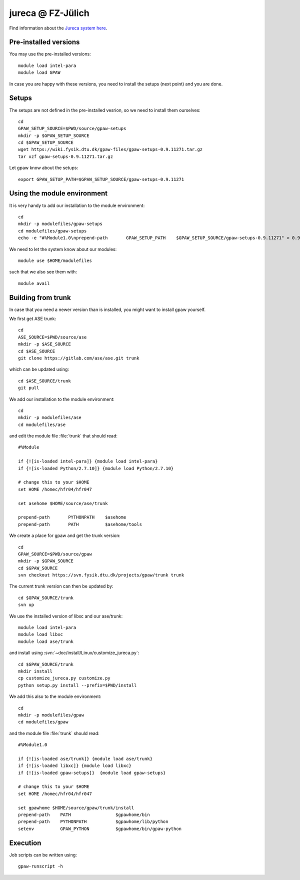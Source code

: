.. _jureca:

==================
jureca @ FZ-Jülich
==================

Find information about the `Jureca system here`_.

.. _Jureca system here: http://www.fz-juelich.de/ias/jsc/jureca

Pre-installed versions
======================

You may use the pre-installed versions::

  module load intel-para
  module load GPAW

In case you are happy with these versions, you need to install
the setups (next point) and you are done.

Setups
======

The setups are not defined in the pre-installed vesrion, so we need
to install them ourselves::

  cd
  GPAW_SETUP_SOURCE=$PWD/source/gpaw-setups
  mkdir -p $GPAW_SETUP_SOURCE
  cd $GPAW_SETUP_SOURCE
  wget https://wiki.fysik.dtu.dk/gpaw-files/gpaw-setups-0.9.11271.tar.gz
  tar xzf gpaw-setups-0.9.11271.tar.gz
  
Let gpaw know about the setups::
  
  export GPAW_SETUP_PATH=$GPAW_SETUP_SOURCE/gpaw-setups-0.9.11271

Using the module environment
============================

It is very handy to add our installation to the module environment::

  cd
  mkdir -p modulefiles/gpaw-setups
  cd modulefiles/gpaw-setups
  echo -e "#%Module1.0\nprepend-path       GPAW_SETUP_PATH    $GPAW_SETUP_SOURCE/gpaw-setups-0.9.11271" > 0.9.11271
  
We need to let the system know about our modules::

  module use $HOME/modulefiles

such that we also see them with::

  module avail

Building from trunk
===================

In case that you need a newer version than is installed, you might want 
to install gpaw yourself.

We first get ASE trunk::

  cd
  ASE_SOURCE=$PWD/source/ase
  mkdir -p $ASE_SOURCE
  cd $ASE_SOURCE
  git clone https://gitlab.com/ase/ase.git trunk

which can be updated using::

  cd $ASE_SOURCE/trunk
  git pull

We add our installation to the module environment::

  cd
  mkdir -p modulefiles/ase
  cd modulefiles/ase

and edit the module file  :file:`trunk` that should read::

  #%Module

  if {![is-loaded intel-para]} {module load intel-para}
  if {![is-loaded Python/2.7.10]} {module load Python/2.7.10}

  # change this to your $HOME
  set HOME /homec/hfr04/hfr047

  set asehome $HOME/source/ase/trunk

  prepend-path       PYTHONPATH    $asehome
  prepend-path       PATH          $asehome/tools

We create a place for gpaw and get the trunk version::

  cd
  GPAW_SOURCE=$PWD/source/gpaw
  mkdir -p $GPAW_SOURCE
  cd $GPAW_SOURCE
  svn checkout https://svn.fysik.dtu.dk/projects/gpaw/trunk trunk

The current trunk version can then be updated by::

  cd $GPAW_SOURCE/trunk
  svn up

We use the installed version of libxc and our ase/trunk::

  module load intel-para
  module load libxc
  module load ase/trunk

and install using
:svn:`~doc/install/Linux/customize_jureca.py`::

  cd $GPAW_SOURCE/trunk
  mkdir install
  cp customize_jureca.py customize.py
  python setup.py install --prefix=$PWD/install

We add this also to the module environment::

  cd
  mkdir -p modulefiles/gpaw
  cd modulefiles/gpaw
  
and the module file  :file:`trunk` should read::

  #%Module1.0

  if {![is-loaded ase/trunk]} {module load ase/trunk}
  if {![is-loaded libxc]} {module load libxc}
  if {![is-loaded gpaw-setups]}  {module load gpaw-setups}

  # change this to your $HOME
  set HOME /homec/hfr04/hfr047

  set gpawhome $HOME/source/gpaw/trunk/install
  prepend-path    PATH                 $gpawhome/bin
  prepend-path    PYTHONPATH           $gpawhome/lib/python
  setenv          GPAW_PYTHON          $gpawhome/bin/gpaw-python


Execution
=========

Job scripts can be written using::

  gpaw-runscript -h

